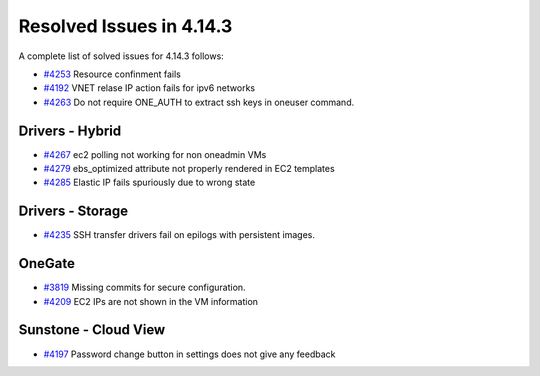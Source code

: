 .. _release_notes_4143:

Resolved Issues in 4.14.3
--------------------------------------------------------------------------------

A complete list of solved issues for 4.14.3 follows:

- `#4253 <http://dev.opennebula.org/issues/4253>`__ Resource confinment fails
- `#4192 <http://dev.opennebula.org/issues/4192>`__ VNET relase IP action fails for ipv6 networks
- `#4263 <http://dev.opennebula.org/issues/4263>`__ Do not require ONE_AUTH to extract ssh keys in oneuser command.

Drivers - Hybrid
================================================================================
- `#4267 <http://dev.opennebula.org/issues/4267>`__ ec2 polling not working for non oneadmin VMs
- `#4279 <http://dev.opennebula.org/issues/4279>`__ ebs_optimized attribute not properly rendered in EC2 templates
- `#4285 <http://dev.opennebula.org/issues/4285>`__ Elastic IP fails spuriously due to wrong state

Drivers - Storage
================================================================================

- `#4235 <http://dev.opennebula.org/issues/4236>`__ SSH transfer drivers fail on epilogs with persistent images.

OneGate
================================================================================

- `#3819 <http://dev.opennebula.org/issues/3819>`__ Missing commits for secure configuration.
- `#4209 <http://dev.opennebula.org/issues/4209>`__ EC2 IPs are not shown in the VM information

Sunstone - Cloud View
================================================================================

- `#4197 <http://dev.opennebula.org/issues/4197>`__ Password change button in settings does not give any feedback

